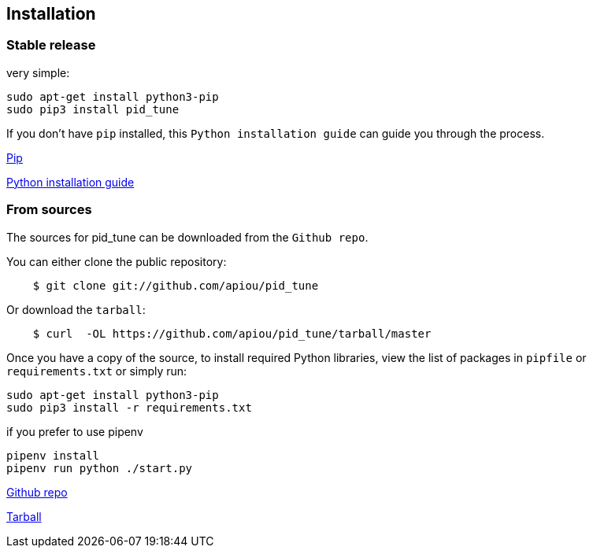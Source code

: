 == Installation


=== Stable release

very simple:

```
sudo apt-get install python3-pip
sudo pip3 install pid_tune
```

If you don't have `pip` installed, this `Python installation guide` can guide
you through the process.

https://pip.pypa.io[Pip]

http://docs.python-guide.org/en/latest/starting/installation/[Python installation guide]

=== From sources

The sources for pid_tune can be downloaded from the `Github repo`.

You can either clone the public repository:

[source,shell script]
----
    $ git clone git://github.com/apiou/pid_tune
----

Or download the `tarball`:

[source,shell script]
----
    $ curl  -OL https://github.com/apiou/pid_tune/tarball/master
----

Once you have a copy of the source, to install required Python libraries, view the list of packages in `pipfile` or `requirements.txt` or simply run:

```
sudo apt-get install python3-pip
sudo pip3 install -r requirements.txt
```

if you prefer to use pipenv

```
pipenv install
pipenv run python ./start.py
```

https://github.com/apiou/pid_tune[Github repo]

https://github.com/apiou/pid_tune/tarball/master[Tarball]
